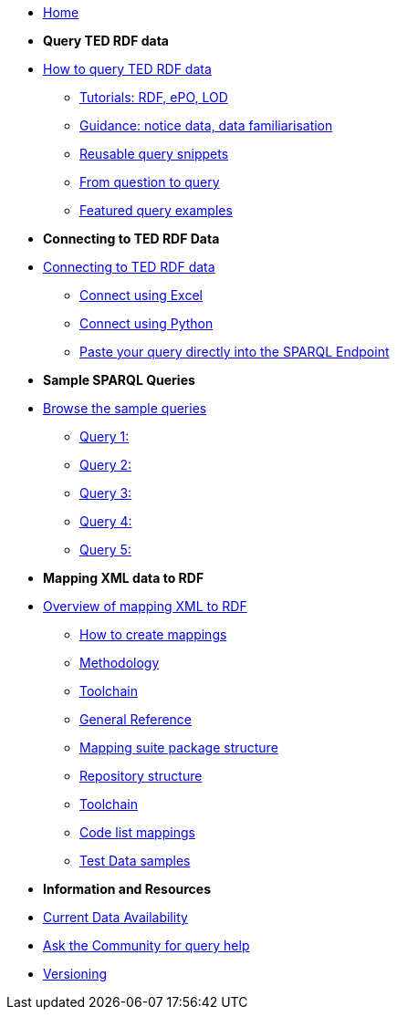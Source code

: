 
* xref:ODS::index.adoc[Home]

* [.separated]#**Query TED RDF data**#
* xref:querying:index.adoc[How to query TED RDF data]
** xref:querying:tutorials.adoc[Tutorials: RDF, ePO, LOD]
** xref:querying:guidance.adoc[Guidance: notice data, data familiarisation]
** xref:querying:snippets.adoc[Reusable query snippets]
** xref:querying:scenarios.adoc[From question to query]
** xref:samples:examples.adoc[Featured query examples]


* [.separated]#**Connecting to TED RDF Data**#
* xref:connecting:index.adoc[Connecting to TED RDF data]
** xref:connecting:excel.adoc[Connect using Excel]
** xref:connecting:python.adoc[Connect using Python]
** xref:connecting:sparql.adoc[Paste your query directly into the SPARQL Endpoint]

* [.separated]#**Sample SPARQL Queries**#
* xref:samples:index.adoc[Browse the sample queries]
** xref:samples:query1.adoc[Query 1:]
** xref:samples:query1.adoc[Query 2:]
** xref:samples:query1.adoc[Query 3:]
** xref:samples:query1.adoc[Query 4:]
** xref:samples:query1.adoc[Query 5:]

////
* [.separated]#**Submit a query**#
* https://publications.europa.eu/webapi/rdf/sparql[Submit a query via the Cellar SPARQL EndPoint]
* xref:connecting:excel.adoc[Submit a query using Excel]
* xref:connecting:python.adoc[Submit a query using Python]
////


* [.separated]#**Mapping XML data to RDF**#
* xref:mapping:index.adoc[Overview of mapping XML to RDF]
** xref:mapping:mapping_how.adoc[How to create mappings]
** xref:mapping:methodology.adoc[Methodology]
** xref:mapping:toolchain.adoc[Toolchain]
** xref:mapping:genref.adoc[General Reference]
** xref:mapping:mapping-suite-structure.adoc[Mapping suite package structure]
** xref:mapping:repository-structure.adoc[Repository structure]
** xref:mapping:toolchain.adoc[Toolchain]
** xref:mapping:code-list-resources.adoc[Code list mappings]
** xref:mapping:preparing-test-data.adoc[Test Data samples]

* [.separated]#**Information and Resources**#
* xref:samples:data_availability.adoc[Current Data Availability]
* https://github.com/OP-TED/ted-rdf-docs[Ask the Community for query help]
* xref:mapping:versioning.adoc[Versioning]
